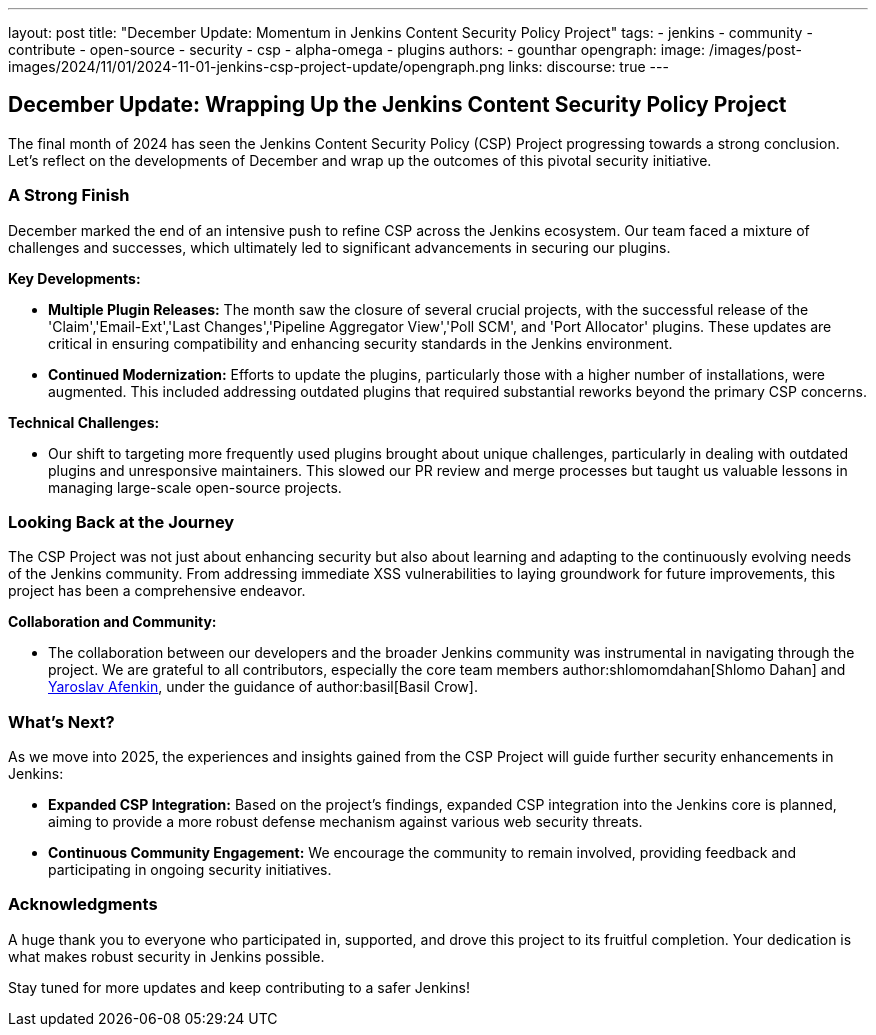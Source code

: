 ---
layout: post
title: "December Update: Momentum in Jenkins Content Security Policy Project"
tags:
- jenkins
- community
- contribute
- open-source
- security
- csp
- alpha-omega
- plugins
authors:
- gounthar
opengraph:
  image: /images/post-images/2024/11/01/2024-11-01-jenkins-csp-project-update/opengraph.png
links:
  discourse: true
---

== December Update: Wrapping Up the Jenkins Content Security Policy Project

The final month of 2024 has seen the Jenkins Content Security Policy (CSP) Project progressing towards a strong conclusion.
Let's reflect on the developments of December and wrap up the outcomes of this pivotal security initiative.

=== A Strong Finish

December marked the end of an intensive push to refine CSP across the Jenkins ecosystem.
Our team faced a mixture of challenges and successes, which ultimately led to significant advancements in securing our plugins.

*Key Developments:*

- *Multiple Plugin Releases:* The month saw the closure of several crucial projects, with the successful release of the 'Claim','Email-Ext','Last Changes','Pipeline Aggregator View','Poll SCM', and 'Port Allocator' plugins.
These updates are critical in ensuring compatibility and enhancing security standards in the Jenkins environment.

- *Continued Modernization:* Efforts to update the plugins, particularly those with a higher number of installations, were augmented.
This included addressing outdated plugins that required substantial reworks beyond the primary CSP concerns.

*Technical Challenges:*

- Our shift to targeting more frequently used plugins brought about unique challenges, particularly in dealing with outdated plugins and unresponsive maintainers.
This slowed our PR review and merge processes but taught us valuable lessons in managing large-scale open-source projects.

=== Looking Back at the Journey

The CSP Project was not just about enhancing security but also about learning and adapting to the continuously evolving needs of the Jenkins community.
From addressing immediate XSS vulnerabilities to laying groundwork for future improvements, this project has been a comprehensive endeavor.

*Collaboration and Community:*

- The collaboration between our developers and the broader Jenkins community was instrumental in navigating through the project.
We are grateful to all contributors, especially the core team members author:shlomomdahan[Shlomo Dahan] and link:++https://github.com/yaroslavafenkin[Yaroslav Afenkin]++[Yaroslav Afenkin], under the guidance of author:basil[Basil Crow].

=== What's Next?

As we move into 2025, the experiences and insights gained from the CSP Project will guide further security enhancements in Jenkins:

- *Expanded CSP Integration:* Based on the project's findings, expanded CSP integration into the Jenkins core is planned, aiming to provide a more robust defense mechanism against various web security threats.

- *Continuous Community Engagement:* We encourage the community to remain involved, providing feedback and participating in ongoing security initiatives.

=== Acknowledgments

A huge thank you to everyone who participated in, supported, and drove this project to its fruitful completion. Your dedication is what makes robust security in Jenkins possible.

Stay tuned for more updates and keep contributing to a safer Jenkins!
